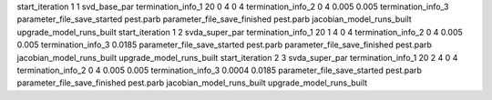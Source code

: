 start_iteration 1  1  svd_base_par
termination_info_1 20 0 4 0 4
termination_info_2 0 4 0.005 0.005
termination_info_3 
parameter_file_save_started pest.parb
parameter_file_save_finished pest.parb
jacobian_model_runs_built
upgrade_model_runs_built
start_iteration 1  2  svda_super_par
termination_info_1 20 1 4 0 4
termination_info_2 0 4 0.005 0.005
termination_info_3  0.0185
parameter_file_save_started pest.parb
parameter_file_save_finished pest.parb
jacobian_model_runs_built
upgrade_model_runs_built
start_iteration 2  3  svda_super_par
termination_info_1 20 2 4 0 4
termination_info_2 0 4 0.005 0.005
termination_info_3  0.0004 0.0185
parameter_file_save_started pest.parb
parameter_file_save_finished pest.parb
jacobian_model_runs_built
upgrade_model_runs_built

